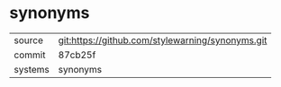 * synonyms



|---------+-------------------------------------------|
| source  | git:https://github.com/stylewarning/synonyms.git   |
| commit  | 87cb25f  |
| systems | synonyms |
|---------+-------------------------------------------|

